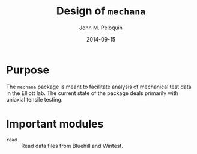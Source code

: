 #+TITLE: Design of =mechana=
#+AUTHOR: John M. Peloquin
#+DATE: 2014-09-15

* Purpose

The =mechana= package is meant to facilitate analysis of mechanical test data in the Elliott lab.
The current state of the package deals primarily with uniaxial tensile testing.

* Important modules

- =read= :: Read data files from Bluehill and Wintest.

